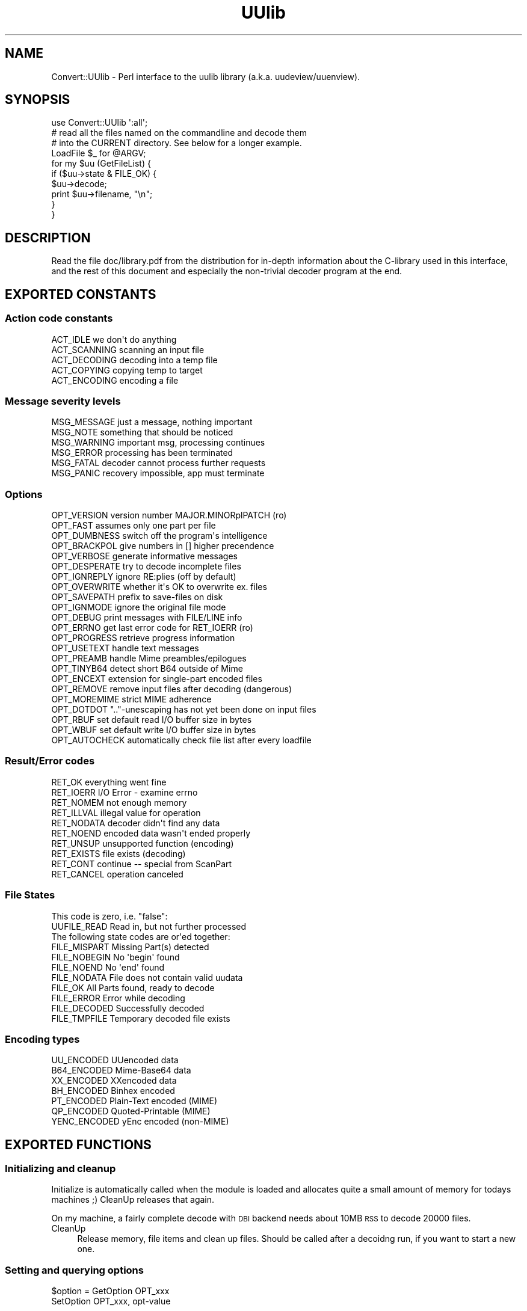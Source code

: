 .\" Automatically generated by Pod::Man 4.10 (Pod::Simple 3.35)
.\"
.\" Standard preamble:
.\" ========================================================================
.de Sp \" Vertical space (when we can't use .PP)
.if t .sp .5v
.if n .sp
..
.de Vb \" Begin verbatim text
.ft CW
.nf
.ne \\$1
..
.de Ve \" End verbatim text
.ft R
.fi
..
.\" Set up some character translations and predefined strings.  \*(-- will
.\" give an unbreakable dash, \*(PI will give pi, \*(L" will give a left
.\" double quote, and \*(R" will give a right double quote.  \*(C+ will
.\" give a nicer C++.  Capital omega is used to do unbreakable dashes and
.\" therefore won't be available.  \*(C` and \*(C' expand to `' in nroff,
.\" nothing in troff, for use with C<>.
.tr \(*W-
.ds C+ C\v'-.1v'\h'-1p'\s-2+\h'-1p'+\s0\v'.1v'\h'-1p'
.ie n \{\
.    ds -- \(*W-
.    ds PI pi
.    if (\n(.H=4u)&(1m=24u) .ds -- \(*W\h'-12u'\(*W\h'-12u'-\" diablo 10 pitch
.    if (\n(.H=4u)&(1m=20u) .ds -- \(*W\h'-12u'\(*W\h'-8u'-\"  diablo 12 pitch
.    ds L" ""
.    ds R" ""
.    ds C` ""
.    ds C' ""
'br\}
.el\{\
.    ds -- \|\(em\|
.    ds PI \(*p
.    ds L" ``
.    ds R" ''
.    ds C`
.    ds C'
'br\}
.\"
.\" Escape single quotes in literal strings from groff's Unicode transform.
.ie \n(.g .ds Aq \(aq
.el       .ds Aq '
.\"
.\" If the F register is >0, we'll generate index entries on stderr for
.\" titles (.TH), headers (.SH), subsections (.SS), items (.Ip), and index
.\" entries marked with X<> in POD.  Of course, you'll have to process the
.\" output yourself in some meaningful fashion.
.\"
.\" Avoid warning from groff about undefined register 'F'.
.de IX
..
.nr rF 0
.if \n(.g .if rF .nr rF 1
.if (\n(rF:(\n(.g==0)) \{\
.    if \nF \{\
.        de IX
.        tm Index:\\$1\t\\n%\t"\\$2"
..
.        if !\nF==2 \{\
.            nr % 0
.            nr F 2
.        \}
.    \}
.\}
.rr rF
.\" ========================================================================
.\"
.IX Title "UUlib 3"
.TH UUlib 3 "2020-03-16" "perl v5.28.2" "User Contributed Perl Documentation"
.\" For nroff, turn off justification.  Always turn off hyphenation; it makes
.\" way too many mistakes in technical documents.
.if n .ad l
.nh
.SH "NAME"
Convert::UUlib \- Perl interface to the uulib library (a.k.a. uudeview/uuenview).
.SH "SYNOPSIS"
.IX Header "SYNOPSIS"
.Vb 1
\& use Convert::UUlib \*(Aq:all\*(Aq;
\& 
\& # read all the files named on the commandline and decode them
\& # into the CURRENT directory. See below for a longer example.
\& LoadFile $_ for @ARGV;
\&
\& for my $uu (GetFileList) {
\&    if ($uu\->state & FILE_OK) {
\&      $uu\->decode;
\&      print $uu\->filename, "\en";
\&    }
\& }
.Ve
.SH "DESCRIPTION"
.IX Header "DESCRIPTION"
Read the file doc/library.pdf from the distribution for in-depth
information about the C\-library used in this interface, and the rest of
this document and especially the non-trivial decoder program at the end.
.SH "EXPORTED CONSTANTS"
.IX Header "EXPORTED CONSTANTS"
.SS "Action code constants"
.IX Subsection "Action code constants"
.Vb 5
\&  ACT_IDLE      we don\*(Aqt do anything
\&  ACT_SCANNING  scanning an input file
\&  ACT_DECODING  decoding into a temp file
\&  ACT_COPYING   copying temp to target
\&  ACT_ENCODING  encoding a file
.Ve
.SS "Message severity levels"
.IX Subsection "Message severity levels"
.Vb 6
\&  MSG_MESSAGE   just a message, nothing important
\&  MSG_NOTE      something that should be noticed
\&  MSG_WARNING   important msg, processing continues
\&  MSG_ERROR     processing has been terminated
\&  MSG_FATAL     decoder cannot process further requests
\&  MSG_PANIC     recovery impossible, app must terminate
.Ve
.SS "Options"
.IX Subsection "Options"
.Vb 10
\&  OPT_VERSION   version number MAJOR.MINORplPATCH (ro)
\&  OPT_FAST      assumes only one part per file
\&  OPT_DUMBNESS  switch off the program\*(Aqs intelligence
\&  OPT_BRACKPOL  give numbers in [] higher precendence
\&  OPT_VERBOSE   generate informative messages
\&  OPT_DESPERATE try to decode incomplete files
\&  OPT_IGNREPLY  ignore RE:plies (off by default)
\&  OPT_OVERWRITE whether it\*(Aqs OK to overwrite ex. files
\&  OPT_SAVEPATH  prefix to save\-files on disk
\&  OPT_IGNMODE   ignore the original file mode
\&  OPT_DEBUG     print messages with FILE/LINE info
\&  OPT_ERRNO     get last error code for RET_IOERR (ro)
\&  OPT_PROGRESS  retrieve progress information
\&  OPT_USETEXT   handle text messages
\&  OPT_PREAMB    handle Mime preambles/epilogues
\&  OPT_TINYB64   detect short B64 outside of Mime
\&  OPT_ENCEXT    extension for single\-part encoded files
\&  OPT_REMOVE    remove input files after decoding (dangerous)
\&  OPT_MOREMIME  strict MIME adherence
\&  OPT_DOTDOT    ".."\-unescaping has not yet been done on input files
\&  OPT_RBUF      set default read I/O buffer size in bytes
\&  OPT_WBUF      set default write I/O buffer size in bytes
\&  OPT_AUTOCHECK automatically check file list after every loadfile
.Ve
.SS "Result/Error codes"
.IX Subsection "Result/Error codes"
.Vb 10
\&  RET_OK        everything went fine
\&  RET_IOERR     I/O Error \- examine errno
\&  RET_NOMEM     not enough memory
\&  RET_ILLVAL    illegal value for operation
\&  RET_NODATA    decoder didn\*(Aqt find any data
\&  RET_NOEND     encoded data wasn\*(Aqt ended properly
\&  RET_UNSUP     unsupported function (encoding)
\&  RET_EXISTS    file exists (decoding)
\&  RET_CONT      continue \-\- special from ScanPart
\&  RET_CANCEL    operation canceled
.Ve
.SS "File States"
.IX Subsection "File States"
.Vb 1
\& This code is zero, i.e. "false":
\&
\&  UUFILE_READ   Read in, but not further processed
\&
\& The following state codes are or\*(Aqed together:
\&
\&  FILE_MISPART  Missing Part(s) detected
\&  FILE_NOBEGIN  No \*(Aqbegin\*(Aq found
\&  FILE_NOEND    No \*(Aqend\*(Aq found
\&  FILE_NODATA   File does not contain valid uudata
\&  FILE_OK       All Parts found, ready to decode
\&  FILE_ERROR    Error while decoding
\&  FILE_DECODED  Successfully decoded
\&  FILE_TMPFILE  Temporary decoded file exists
.Ve
.SS "Encoding types"
.IX Subsection "Encoding types"
.Vb 7
\&  UU_ENCODED    UUencoded data
\&  B64_ENCODED   Mime\-Base64 data
\&  XX_ENCODED    XXencoded data
\&  BH_ENCODED    Binhex encoded
\&  PT_ENCODED    Plain\-Text encoded (MIME)
\&  QP_ENCODED    Quoted\-Printable (MIME)
\&  YENC_ENCODED  yEnc encoded (non\-MIME)
.Ve
.SH "EXPORTED FUNCTIONS"
.IX Header "EXPORTED FUNCTIONS"
.SS "Initializing and cleanup"
.IX Subsection "Initializing and cleanup"
Initialize is automatically called when the module is loaded and allocates
quite a small amount of memory for todays machines ;) CleanUp releases that
again.
.PP
On my machine, a fairly complete decode with \s-1DBI\s0 backend needs about 10MB
\&\s-1RSS\s0 to decode 20000 files.
.IP "CleanUp" 4
.IX Item "CleanUp"
Release memory, file items and clean up files. Should be called after a
decoidng run, if you want to start a new one.
.SS "Setting and querying options"
.IX Subsection "Setting and querying options"
.ie n .IP "$option = GetOption OPT_xxx" 4
.el .IP "\f(CW$option\fR = GetOption OPT_xxx" 4
.IX Item "$option = GetOption OPT_xxx"
.PD 0
.IP "SetOption OPT_xxx, opt-value" 4
.IX Item "SetOption OPT_xxx, opt-value"
.PD
.PP
See the \f(CW\*(C`OPT_xxx\*(C'\fR constants above to see which options exist.
.SS "Setting various callbacks"
.IX Subsection "Setting various callbacks"
.IP "SetMsgCallback [callback\-function]" 4
.IX Item "SetMsgCallback [callback-function]"
.PD 0
.IP "SetBusyCallback [callback\-function]" 4
.IX Item "SetBusyCallback [callback-function]"
.IP "SetFileCallback [callback\-function]" 4
.IX Item "SetFileCallback [callback-function]"
.IP "SetFNameFilter [callback\-function]" 4
.IX Item "SetFNameFilter [callback-function]"
.PD
.SS "Call the currently selected FNameFilter"
.IX Subsection "Call the currently selected FNameFilter"
.ie n .IP "$file = FNameFilter $file" 4
.el .IP "\f(CW$file\fR = FNameFilter \f(CW$file\fR" 4
.IX Item "$file = FNameFilter $file"
.SS "Loading sourcefiles, optionally fuzzy merge and start decoding"
.IX Subsection "Loading sourcefiles, optionally fuzzy merge and start decoding"
.PD 0
.ie n .IP "($retval, $count) = LoadFile $fname, [$id, [$delflag, [$partno]]]" 4
.el .IP "($retval, \f(CW$count\fR) = LoadFile \f(CW$fname\fR, [$id, [$delflag, [$partno]]]" 4
.IX Item "($retval, $count) = LoadFile $fname, [$id, [$delflag, [$partno]]]"
.PD
Load the given file and scan it for encoded contents. Optionally tag it
with the given id, and if \f(CW$delflag\fR is true, delete the file after it
is no longer necessary. If you are certain of the part number, you can
specify it as the last argument.
.Sp
A better (usually faster) way of doing this is using the \f(CW\*(C`SetFNameFilter\*(C'\fR
functionality.
.ie n .IP "$retval = Smerge $pass" 4
.el .IP "\f(CW$retval\fR = Smerge \f(CW$pass\fR" 4
.IX Item "$retval = Smerge $pass"
If you are desperate, try to call \f(CW\*(C`Smerge\*(C'\fR with increasing \f(CW$pass\fR
values, beginning at \f(CW0\fR, to try to merge parts that usually would not
have been merged.
.Sp
Most probably this will result in garbled files, so never do this by
default, except:
.Sp
If the \f(CW\*(C`OPT_AUTOCHECK\*(C'\fR option has been disabled (by default it is
enabled) to speed up file loading, then you \fIhave\fR to call \f(CW\*(C`Smerge \-1\*(C'\fR
after loading all files as an additional pre-pass (which is normally done
by \f(CW\*(C`LoadFile\*(C'\fR).
.ie n .IP "$item = GetFileListItem $item_number" 4
.el .IP "\f(CW$item\fR = GetFileListItem \f(CW$item_number\fR" 4
.IX Item "$item = GetFileListItem $item_number"
Return the \f(CW$item\fR structure for the \f(CW$item_number\fR'th found file, or
\&\f(CW\*(C`undef\*(C'\fR of no file with that number exists.
.Sp
The first file has number \f(CW0\fR, and the series has no holes, so you can
iterate over all files by starting with zero and incrementing until you
hit \f(CW\*(C`undef\*(C'\fR.
.Sp
This function has to walk the linear list of fils on each access, so
if you want to iterate over all items, it is usually faster to use
\&\f(CW\*(C`GetFileList\*(C'\fR.
.ie n .IP "@items = GetFileList" 4
.el .IP "\f(CW@items\fR = GetFileList" 4
.IX Item "@items = GetFileList"
Similar to \f(CW\*(C`GetFileListItem\*(C'\fR, but returns all files in one go.
.SS "Decoding files"
.IX Subsection "Decoding files"
.ie n .IP "$retval = $item\->rename ($newname)" 4
.el .IP "\f(CW$retval\fR = \f(CW$item\fR\->rename ($newname)" 4
.IX Item "$retval = $item->rename ($newname)"
Change the ondisk filename where the decoded file will be saved.
.ie n .IP "$retval = $item\->decode_temp" 4
.el .IP "\f(CW$retval\fR = \f(CW$item\fR\->decode_temp" 4
.IX Item "$retval = $item->decode_temp"
Decode the file into a temporary location, use \f(CW\*(C`$item\->infile\*(C'\fR to
retrieve the temporary filename.
.ie n .IP "$retval = $item\->remove_temp" 4
.el .IP "\f(CW$retval\fR = \f(CW$item\fR\->remove_temp" 4
.IX Item "$retval = $item->remove_temp"
Remove the temporarily decoded file again.
.ie n .IP "$retval = $item\->decode ([$target_path])" 4
.el .IP "\f(CW$retval\fR = \f(CW$item\fR\->decode ([$target_path])" 4
.IX Item "$retval = $item->decode ([$target_path])"
Decode the file to its destination, or the given target path.
.ie n .IP "$retval = $item\->info (callback-function)" 4
.el .IP "\f(CW$retval\fR = \f(CW$item\fR\->info (callback-function)" 4
.IX Item "$retval = $item->info (callback-function)"
.SS "Querying (and setting) item attributes"
.IX Subsection "Querying (and setting) item attributes"
.PD 0
.ie n .IP "$state    = $item\->state" 4
.el .IP "\f(CW$state\fR    = \f(CW$item\fR\->state" 4
.IX Item "$state = $item->state"
.ie n .IP "$mode     = $item\->mode ([newmode])" 4
.el .IP "\f(CW$mode\fR     = \f(CW$item\fR\->mode ([newmode])" 4
.IX Item "$mode = $item->mode ([newmode])"
.ie n .IP "$uudet    = $item\->uudet" 4
.el .IP "\f(CW$uudet\fR    = \f(CW$item\fR\->uudet" 4
.IX Item "$uudet = $item->uudet"
.ie n .IP "$size     = $item\->size" 4
.el .IP "\f(CW$size\fR     = \f(CW$item\fR\->size" 4
.IX Item "$size = $item->size"
.ie n .IP "$filename = $item\->filename ([newfilename})" 4
.el .IP "\f(CW$filename\fR = \f(CW$item\fR\->filename ([newfilename})" 4
.IX Item "$filename = $item->filename ([newfilename})"
.ie n .IP "$subfname = $item\->subfname" 4
.el .IP "\f(CW$subfname\fR = \f(CW$item\fR\->subfname" 4
.IX Item "$subfname = $item->subfname"
.ie n .IP "$mimeid   = $item\->mimeid" 4
.el .IP "\f(CW$mimeid\fR   = \f(CW$item\fR\->mimeid" 4
.IX Item "$mimeid = $item->mimeid"
.ie n .IP "$mimetype = $item\->mimetype" 4
.el .IP "\f(CW$mimetype\fR = \f(CW$item\fR\->mimetype" 4
.IX Item "$mimetype = $item->mimetype"
.ie n .IP "$binfile  = $item\->binfile" 4
.el .IP "\f(CW$binfile\fR  = \f(CW$item\fR\->binfile" 4
.IX Item "$binfile = $item->binfile"
.PD
.SS "Information about source parts"
.IX Subsection "Information about source parts"
.ie n .IP "$parts = $item\->parts" 4
.el .IP "\f(CW$parts\fR = \f(CW$item\fR\->parts" 4
.IX Item "$parts = $item->parts"
Return information about all parts (source files) used to decode the file
as a list of hashrefs with the following structure:
.Sp
.Vb 11
\& {
\&   partno   => <integer describing the part number, starting with 1>,
\&   # the following member sonly exist when they contain useful information
\&   sfname   => <local pathname of the file where this part is from>,
\&   filename => <the ondisk filename of the decoded file>,
\&   subfname => <used to cluster postings, possibly the posting filename>,
\&   subject  => <the subject of the posting/mail>,
\&   origin   => <the possible source (From) address>,
\&   mimetype => <the possible mimetype of the decoded file>,
\&   mimeid   => <the id part of the Content\-Type>,
\& }
.Ve
.Sp
Usually you are interested mostly the \f(CW\*(C`sfname\*(C'\fR and possibly the \f(CW\*(C`partno\*(C'\fR
and \f(CW\*(C`filename\*(C'\fR members.
.SS "Functions below are not documented and not very well tested \- feedback welcome"
.IX Subsection "Functions below are not documented and not very well tested - feedback welcome"
.Vb 7
\&  QuickDecode
\&  EncodeMulti
\&  EncodePartial
\&  EncodeToStream
\&  EncodeToFile
\&  E_PrepSingle
\&  E_PrepPartial
.Ve
.SS "\s-1EXTENSION FUNCTIONS\s0"
.IX Subsection "EXTENSION FUNCTIONS"
Functions found in this module but not documented in the uulib documentation:
.ie n .IP "$msg = straction ACT_xxx" 4
.el .IP "\f(CW$msg\fR = straction ACT_xxx" 4
.IX Item "$msg = straction ACT_xxx"
Return a human readable string representing the given action code.
.ie n .IP "$msg = strerror RET_xxx" 4
.el .IP "\f(CW$msg\fR = strerror RET_xxx" 4
.IX Item "$msg = strerror RET_xxx"
Return a human readable string representing the given error code.
.ie n .IP "$str = strencoding xxx_ENCODED" 4
.el .IP "\f(CW$str\fR = strencoding xxx_ENCODED" 4
.IX Item "$str = strencoding xxx_ENCODED"
Return the name of the encoding type as a string.
.ie n .IP "$str = strmsglevel MSG_xxx" 4
.el .IP "\f(CW$str\fR = strmsglevel MSG_xxx" 4
.IX Item "$str = strmsglevel MSG_xxx"
Returns the message level as a string.
.ie n .IP "SetFileNameCallback $cb" 4
.el .IP "SetFileNameCallback \f(CW$cb\fR" 4
.IX Item "SetFileNameCallback $cb"
Sets (or queries) the FileNameCallback, which is called whenever the
decoding library can't find a filename and wants to extract a filename
from the subject line of a posting. The callback will be called with
two arguments, the subject line and the current candidate for the
filename. The latter argument can be \f(CW\*(C`undef\*(C'\fR, which means that no
filename could be found (and likely no one exists, so it is safe to also
return \f(CW\*(C`undef\*(C'\fR in this case). If it doesn't return anything (not even
\&\f(CW\*(C`undef\*(C'\fR!), then nothing happens, so this is a no-op callback:
.Sp
.Vb 3
\&   sub cb {
\&      return ();
\&   }
.Ve
.Sp
If it returns \f(CW\*(C`undef\*(C'\fR, then this indicates that no filename could be
found. In all other cases, the return value is taken to be the filename.
.Sp
This is a slightly more useful callback:
.Sp
.Vb 8
\&  sub cb {
\&     return unless $_[1]; # skip "Re:"\-plies et al.
\&     my ($subject, $filename) = @_;
\&     # if we find some *.rar, take it
\&     return $1 if $subject =~ /(\ew+\e.rar)/;
\&     # otherwise just pass what we have
\&     return ();
\&  }
.Ve
.SH "LARGE EXAMPLE DECODER"
.IX Header "LARGE EXAMPLE DECODER"
The general workflow for decoding is like this:
.ie n .IP "1. Configure options with ""SetOption"" or ""SetXXXCallback""." 4
.el .IP "1. Configure options with \f(CWSetOption\fR or \f(CWSetXXXCallback\fR." 4
.IX Item "1. Configure options with SetOption or SetXXXCallback."
.PD 0
.ie n .IP "2. Load all source files with ""LoadFile""." 4
.el .IP "2. Load all source files with \f(CWLoadFile\fR." 4
.IX Item "2. Load all source files with LoadFile."
.ie n .IP "3. Optionally ""Smerge""." 4
.el .IP "3. Optionally \f(CWSmerge\fR." 4
.IX Item "3. Optionally Smerge."
.ie n .IP "4. Iterate over all ""GetFileList"" items (i.e. result files)." 4
.el .IP "4. Iterate over all \f(CWGetFileList\fR items (i.e. result files)." 4
.IX Item "4. Iterate over all GetFileList items (i.e. result files)."
.ie n .IP "5. ""CleanUp"" to delete files and free items." 4
.el .IP "5. \f(CWCleanUp\fR to delete files and free items." 4
.IX Item "5. CleanUp to delete files and free items."
.PD
.PP
What follows is the file \f(CW\*(C`example\-decoder\*(C'\fR from the distribution that
illustrates the above worklfow in a non-trivial example.
.PP
.Vb 1
\&   #!/usr/bin/perl
\&
\&   # decode all the files in the directory uusrc/ and copy
\&   # the resulting files to uudst/
\&
\&   use Convert::UUlib \*(Aq:all\*(Aq;
\&
\&   sub namefilter {
\&      my ($path) = @_;
\&
\&      $path=~s/^.*[\e/\e\e]//;
\&
\&      $path
\&   }
\&
\&   sub busycb {
\&      my ($action, $curfile, $partno, $numparts, $percent, $fsize) = @_;
\&      $_[0]=straction($action);
\&      print "busy_callback(", (join ",",@_), ")\en";
\&      0
\&   }
\&
\&   SetOption OPT_RBUF, 128*1024;
\&   SetOption OPT_WBUF, 1024*1024;
\&   SetOption OPT_IGNMODE, 1;
\&   SetOption OPT_IGNMODE, 1;
\&   SetOption OPT_VERBOSE, 1;
\&
\&   # show the three ways you can set callback functions. I normally
\&   # prefer the one with the sub inplace.
\&   SetFNameFilter \e&namefilter;
\&
\&   SetBusyCallback "busycb", 333;
\&
\&   SetMsgCallback sub {
\&      my ($msg, $level) = @_;
\&      print uc strmsglevel $_[1], ": $msg\en";
\&   };
\&
\&   # the following non\-trivial FileNameCallback takes care
\&   # of some subject lines not detected properly by uulib:
\&   SetFileNameCallback sub {
\&      return unless $_[1]; # skip "Re:"\-plies et al.
\&      local $_ = $_[0];
\&
\&      # the following rules are rather effective on some newsgroups,
\&      # like alt.binaries.games.anime, where non\-mime, uuencoded data
\&      # is very common
\&
\&      # if we find some *.rar, take it as the filename
\&      return $1 if /(\eS{3,}\e.(?:[rstuvwxyz]\ed\ed|rar))\es/i;
\&
\&      # one common subject format
\&      return $1 if /\- "(.{2,}?\e..+?)" (?:yenc )?\e(\ed+\e/\ed+\e)/i;
\&
\&      # \- filename.par (04/55)
\&      return $1 if /\- "?(\eS{3,}\e.\eS+?)"? (?:yenc )?\e(\ed+\e/\ed+\e)/i;
\&
\&      # \- (xxx) No. 1 sayuri81.jpg 756565 bytes
\&      # \- (20 files) No.17 Roseanne.jpg [2/2]
\&      return $1 if /No\e.[ 0\-9]+ (\eS+\e....) (?:\ed+ bytes )?\e[/;
\&
\&      # try to detect some common forms of filenames
\&      return $1 if /([a\-z0\-9_\e\-+.]{3,}\e.[a\-z]{3,4}(?:.\ed+))/i;
\&
\&      # otherwise just pass what we have
\&      ()
\&   };
\&
\&   # now read all files in the directory uusrc/*
\&   for (<uusrc/*>) {
\&      my ($retval, $count) = LoadFile ($_, $_, 1);
\&      print "file($_), status(", strerror $retval, ") parts($count)\en";
\&   }
\&
\&   SetOption OPT_SAVEPATH, "uudst/";
\&
\&   # now wade through all files and their source parts
\&   for my $uu (GetFileList) {
\&      print "file ", $uu\->filename, "\en";
\&      print " state ", $uu\->state, "\en";
\&      print " mode ", $uu\->mode, "\en";
\&      print " uudet ", strencoding $uu\->uudet, "\en";
\&      print " size ", $uu\->size, "\en";
\&      print " subfname ", $uu\->subfname, "\en";
\&      print " mimeid ", $uu\->mimeid, "\en";
\&      print " mimetype ", $uu\->mimetype, "\en";
\&
\&      # print additional info about all parts
\&      print " parts";
\&      for ($uu\->parts) {
\&         for my $k (sort keys %$_) {
\&            print " $k=$_\->{$k}";
\&         }
\&         print "\en";
\&      }
\&
\&      $uu\->remove_temp;
\&
\&      if (my $err = $uu\->decode) {
\&         print " ERROR ", strerror $err, "\en";
\&      } else {
\&         print " successfully saved as uudst/", $uu\->filename, "\en";
\&      }
\&   }
\&
\&   print "cleanup...\en";
\&
\&   CleanUp;
.Ve
.SH "PERLMULTICORE SUPPORT"
.IX Header "PERLMULTICORE SUPPORT"
This module supports the perlmulticore standard (see
<http://perlmulticore.schmorp.de/> for more info) for the following
functions \- generally these are functions accessing the disk and/or using
considerable \s-1CPU\s0 time:
.PP
.Vb 5
\&   LoadFile
\&   $item\->decode
\&   $item\->decode_temp
\&   $item\->remove_temp
\&   $item\->info
.Ve
.PP
The perl interpreter will be reacquired/released on every callback
invocation, so for performance reasons, callbacks should be avoided if
that is costly.
.PP
Future versions might enable multicore support for more functions.
.SH "BUGS AND LIMITATIONS"
.IX Header "BUGS AND LIMITATIONS"
The original uulib library this module uses was written at a time where
main memory of measured in megabytes and buffer overflows as a security
thign didn't exist. While a lot of security fixes have been applied over
the years (includign some defense in depth mechanism that can shield
against a lot of as-of-yet undetected bugs), using this library for
security purposes requires care.
.PP
Likewise, file sizes when the uulib library was written were tiny compared
to today, so do not expect this library to handle files larger than 2GB.
.PP
Lastly, this module uses a very \*(L"C\-like\*(R" interface, which means it doesn't
protect you from invalid points as you might expect from \*(L"more perlish\*(R"
modules \- for example, accessing a file item object after callinbg
\&\f(CW\*(C`CleanUp\*(C'\fR will likely result in crashes, memory corruption, or worse.
.SH "AUTHOR"
.IX Header "AUTHOR"
Marc Lehmann <schmorp@schmorp.de>, the original uulib library was written
by Frank Pilhofer <fp@informatik.uni\-frankfurt.de>, and later heavily
bugfixed by Marc Lehmann.
.SH "SEE ALSO"
.IX Header "SEE ALSO"
\&\fBperl\fR\|(1), uudeview homepage at <http://www.fpx.de/fp/Software/UUDeview/>.

